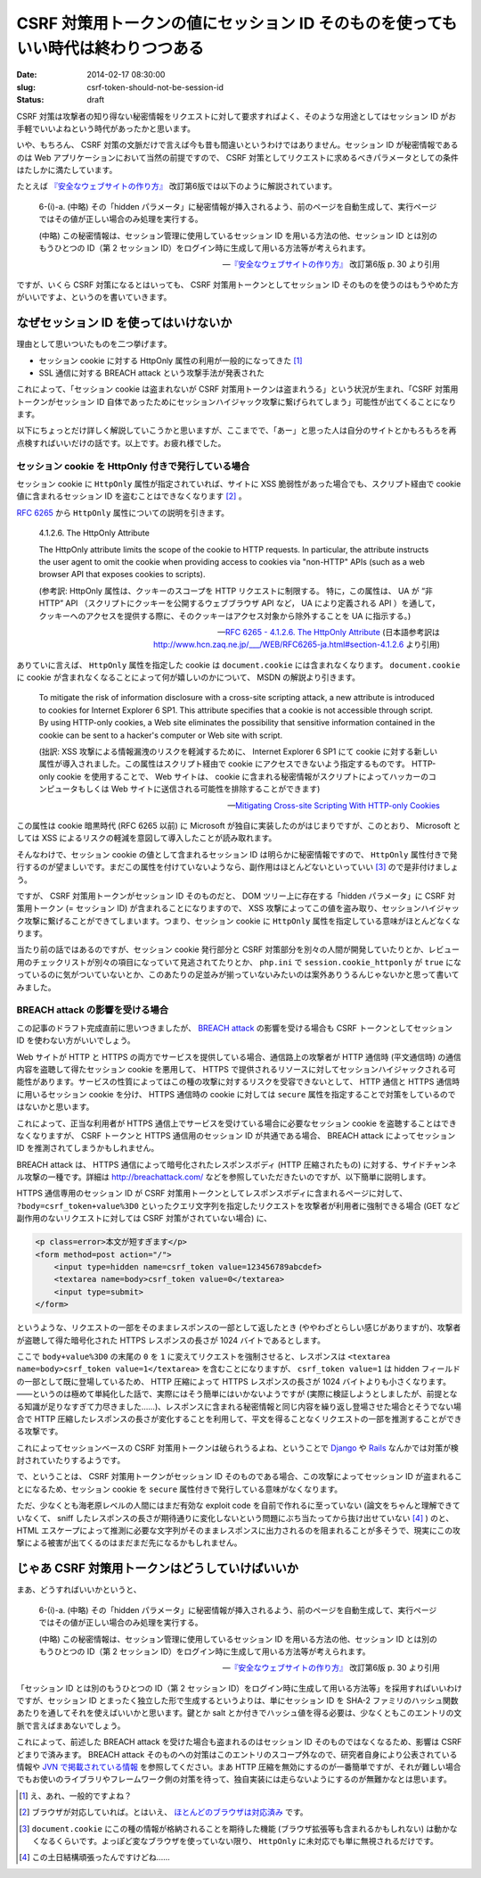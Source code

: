 =================================================================================
CSRF 対策用トークンの値にセッション ID そのものを使ってもいい時代は終わりつつある
=================================================================================

:date: 2014-02-17 08:30:00
:slug: csrf-token-should-not-be-session-id
:status: draft

CSRF 対策は攻撃者の知り得ない秘密情報をリクエストに対して要求すればよく、そのような用途としてはセッション ID がお手軽でいいよねという時代があったかと思います。

いや、もちろん、 CSRF 対策の文脈だけで言えば今も昔も間違いというわけではありません。セッション ID が秘密情報であるのは Web アプリケーションにおいて当然の前提ですので、 CSRF 対策としてリクエストに求めるべきパラメータとしての条件はたしかに満たしています。

たとえば `『安全なウェブサイトの作り方』 <https://www.ipa.go.jp/security/vuln/websecurity.html>`_ 改訂第6版では以下のように解説されています。

    6-(i)-a. (中略) その「hidden パラメータ」に秘密情報が挿入されるよう、前のページを自動生成して、実行ページではその値が正しい場合のみ処理を実行する。 

    (中略) この秘密情報は、セッション管理に使用しているセッション ID を用いる方法の他、セッション ID とは別のもうひとつの ID（第 2 セッション ID）をログイン時に生成して用いる方法等が考えられます。

    -- `『安全なウェブサイトの作り方』 <https://www.ipa.go.jp/security/vuln/websecurity.html>`_ 改訂第6版  p. 30 より引用

ですが、いくら CSRF 対策になるとはいっても、 CSRF 対策用トークンとしてセッション ID そのものを使うのはもうやめた方がいいですよ、というのを書いていきます。

なぜセッション ID を使ってはいけないか
======================================

理由として思いついたものを二つ挙げます。

* セッション cookie に対する HttpOnly 属性の利用が一般的になってきた [#]_
* SSL 通信に対する BREACH attack という攻撃手法が発表された

これによって、「セッション cookie は盗まれないが CSRF 対策用トークンは盗まれうる」という状況が生まれ、「CSRF 対策用トークンがセッション ID 自体であったためにセッションハイジャック攻撃に繋げられてしまう」可能性が出てくることになります。

以下にちょっとだけ詳しく解説していこうかと思いますが、ここまでで、「あー」と思った人は自分のサイトとかもろもろを再点検すればいいだけの話です。以上です。お疲れ様でした。

セッション cookie を HttpOnly 付きで発行している場合
----------------------------------------------------

セッション cookie に ``HttpOnly`` 属性が指定されていれば、サイトに XSS 脆弱性があった場合でも、スクリプト経由で cookie 値に含まれるセッション ID を盗むことはできなくなります [#]_ 。

`RFC 6265 <http://tools.ietf.org/html/rfc6265>`_ から ``HttpOnly`` 属性についての説明を引きます。

    4.1.2.6. The HttpOnly Attribute

    The HttpOnly attribute limits the scope of the cookie to HTTP requests.  In particular, the attribute instructs the user agent to omit the cookie when providing access to cookies via "non-HTTP" APIs (such as a web browser API that exposes cookies to scripts).

    (参考訳:  HttpOnly 属性は、クッキーのスコープを HTTP リクエストに制限する。 特に，この属性は、 UA が “非 HTTP” API （スクリプトにクッキーを公開するウェブブラウザ API など， UA により定義される API ）を通して，クッキーへのアクセスを提供する際に、そのクッキーはアクセス対象から除外することを UA に指示する。)

    -- `RFC 6265 - 4.1.2.6. The HttpOnly Attribute <http://tools.ietf.org/html/rfc6265#section-4.1.2.6>`_ (日本語参考訳は http://www.hcn.zaq.ne.jp/___/WEB/RFC6265-ja.html#section-4.1.2.6 より引用)

ありていに言えば、 ``HttpOnly`` 属性を指定した cookie は ``document.cookie`` には含まれなくなります。 ``document.cookie`` に cookie が含まれなくなることによって何が嬉しいのかについて、 MSDN の解説より引きます。

    To mitigate the risk of information disclosure with a cross-site scripting attack, a new attribute is introduced to cookies for Internet Explorer 6 SP1. This attribute specifies that a cookie is not accessible through script. By using HTTP-only cookies, a Web site eliminates the possibility that sensitive information contained in the cookie can be sent to a hacker's computer or Web site with script.

    (拙訳: XSS 攻撃による情報漏洩のリスクを軽減するために、 Internet Explorer 6 SP1 にて cookie に対する新しい属性が導入されました。この属性はスクリプト経由で cookie にアクセスできないよう指定するものです。 HTTP-only cookie を使用することで、 Web サイトは、 cookie に含まれる秘密情報がスクリプトによってハッカーのコンピュータもしくは Web サイトに送信される可能性を排除することができます)

    -- `Mitigating Cross-site Scripting With HTTP-only Cookies <http://msdn.microsoft.com/en-us/library/ms533046.aspx>`_

この属性は cookie 暗黒時代 (RFC 6265 以前) に Microsoft が独自に実装したのがはじまりですが、このとおり、 Microsoft としては XSS によるリスクの軽減を意図して導入したことが読み取れます。

そんなわけで、セッション cookie の値として含まれるセッション ID は明らかに秘密情報ですので、 ``HttpOnly`` 属性付きで発行するのが望ましいです。まだこの属性を付けていないようなら、副作用はほとんどないといっていい [#]_ ので是非付けましょう。

ですが、 CSRF 対策用トークンがセッション ID そのものだと、 DOM ツリー上に存在する「hidden パラメータ」に CSRF 対策用トークン (= セッション ID) が含まれることになりますので、 XSS 攻撃によってこの値を盗み取り、セッションハイジャック攻撃に繋げることができてしまいます。つまり、セッション cookie に ``HttpOnly`` 属性を指定している意味がほとんどなくなります。

当たり前の話ではあるのですが、セッション cookie 発行部分と CSRF 対策部分を別々の人間が開発していたりとか、レビュー用のチェックリストが別々の項目になっていて見逃されてたりとか、 ``php.ini`` で ``session.cookie_httponly`` が ``true`` になっているのに気がついていないとか、このあたりの足並みが揃っていないみたいのは案外ありうるんじゃないかと思って書いてみました。

BREACH attack の影響を受ける場合
--------------------------------

この記事のドラフト完成直前に思いつきましたが、 `BREACH attack <http://breachattack.com/>`_ の影響を受ける場合も CSRF トークンとしてセッション ID を使わない方がいいでしょう。

Web サイトが HTTP と HTTPS の両方でサービスを提供している場合、通信路上の攻撃者が HTTP 通信時 (平文通信時) の通信内容を盗聴して得たセッション cookie を悪用して、 HTTPS で提供されるリソースに対してセッションハイジャックされる可能性があります。サービスの性質によってはこの種の攻撃に対するリスクを受容できないとして、 HTTP 通信と HTTPS 通信時に用いるセッション cookie を分け、 HTTPS 通信時の cookie に対しては ``secure`` 属性を指定することで対策をしているのではないかと思います。

これによって、正当な利用者が HTTPS 通信上でサービスを受けている場合に必要なセッション cookie を盗聴することはできなくなりますが、 CSRF トークンと HTTPS 通信用のセッション ID が共通である場合、 BREACH attack によってセッション ID を推測されてしまうかもしれません。

BREACH attack は、 HTTPS 通信によって暗号化されたレスポンスボディ (HTTP 圧縮されたもの) に対する、サイドチャンネル攻撃の一種です。詳細は http://breachattack.com/ などを参照していただきたいのですが、以下簡単に説明します。

HTTPS 通信専用のセッション ID が CSRF 対策用トークンとしてレスポンスボディに含まれるページに対して、 ``?body=csrf_token+value%3D0`` といったクエリ文字列を指定したリクエストを攻撃者が利用者に強制できる場合 (GET など副作用のないリクエストに対しては CSRF 対策がされていない場合) に、

.. code-block:: html

    <p class=error>本文が短すぎます</p>
    <form method=post action="/">
        <input type=hidden name=csrf_token value=123456789abcdef>
        <textarea name=body>csrf_token value=0</textarea>
        <input type=submit>
    </form>

というような、リクエストの一部をそのままレスポンスの一部として返したとき (ややわざとらしい感じがありますが)、攻撃者が盗聴して得た暗号化された HTTPS レスポンスの長さが 1024 バイトであるとします。

ここで ``body+value%3D0`` の末尾の ``0`` を ``1`` に変えてリクエストを強制させると、レスポンスは ``<textarea name=body>csrf_token value=1</textarea>`` を含むことになりますが、 ``csrf_token value=1`` は hidden フィールドの一部として既に登場しているため、 HTTP 圧縮によって HTTPS レスポンスの長さが 1024 バイトよりも小さくなります。——というのは極めて単純化した話で、実際にはそう簡単にはいかないようですが (実際に検証しようとしましたが、前提となる知識が足りなすぎて力尽きました……)、レスポンスに含まれる秘密情報と同じ内容を繰り返し登場させた場合とそうでない場合で HTTP 圧縮したレスポンスの長さが変化することを利用して、平文を得ることなくリクエストの一部を推測することができる攻撃です。

これによってセッションベースの CSRF 対策用トークンは破られうるよね、ということで `Django <https://code.djangoproject.com/ticket/20869>`_ や `Rails <https://github.com/rails/rails/pull/11729>`_ なんかでは対策が検討されていたりするようです。

で、ということは、 CSRF 対策用トークンがセッション ID そのものである場合、この攻撃によってセッション ID が盗まれることになるため、セッション cookie を ``secure`` 属性付きで発行している意味がなくなります。

ただ、少なくとも海老原レベルの人間にはまだ有効な exploit code を自前で作れるに至っていない (論文をちゃんと理解できていなくて、 sniff したレスポンスの長さが期待通りに変化しないという問題にぶち当たってから抜け出せていない [#]_ ) のと、 HTML エスケープによって推測に必要な文字列がそのままレスポンスに出力されるのを阻まれることが多そうで、現実にこの攻撃による被害が出てくるのはまだまだ先になるかもしれません。

じゃあ CSRF 対策用トークンはどうしていけばいいか
================================================

まあ、どうすればいいかというと、

    6-(i)-a. (中略) その「hidden パラメータ」に秘密情報が挿入されるよう、前のページを自動生成して、実行ページではその値が正しい場合のみ処理を実行する。 

    (中略) この秘密情報は、セッション管理に使用しているセッション ID を用いる方法の他、セッション ID とは別のもうひとつの ID（第 2 セッション ID）をログイン時に生成して用いる方法等が考えられます。

    -- `『安全なウェブサイトの作り方』 <https://www.ipa.go.jp/security/vuln/websecurity.html>`_ 改訂第6版  p. 30 より引用

「セッション ID とは別のもうひとつの ID（第 2 セッション ID）をログイン時に生成して用いる方法等」を採用すればいいわけですが、セッション ID とまったく独立した形で生成するというよりは、単にセッション ID を SHA-2 ファミリのハッシュ関数あたりを通してそれを使えばいいかと思います。鍵とか salt とか付きでハッシュ値を得る必要は、少なくともこのエントリの文脈で言えばまあないでしょう。

これによって、前述した BREACH attack を受けた場合も盗まれるのはセッション ID そのものではなくなるため、影響は CSRF どまりで済みます。 BREACH attack そのものへの対策はこのエントリのスコープ外なので、研究者自身により公表されている情報や `JVN で掲載されている情報 <http://jvn.jp/vu/JVNVU94916481/>`_ を参照してください。まあ HTTP 圧縮を無効にするのが一番簡単ですが、それが難しい場合でもお使いのライブラリやフレームワーク側の対策を待って、独自実装には走らないようにするのが無難かなとは思います。

.. [#] え、あれ、一般的ですよね？
.. [#] ブラウザが対応していれば。とはいえ、 `ほとんどのブラウザは対応済み <http://www.browserscope.org/results?category=security>`_ です。
.. [#] ``document.cookie`` にこの種の情報が格納されることを期待した機能 (ブラウザ拡張等も含まれるかもしれない) は動かなくなるくらいです。よっぽど変なブラウザを使っていない限り、 ``HttpOnly`` に未対応でも単に無視されるだけです。
.. [#] この土日結構頑張ったんですけどね……
